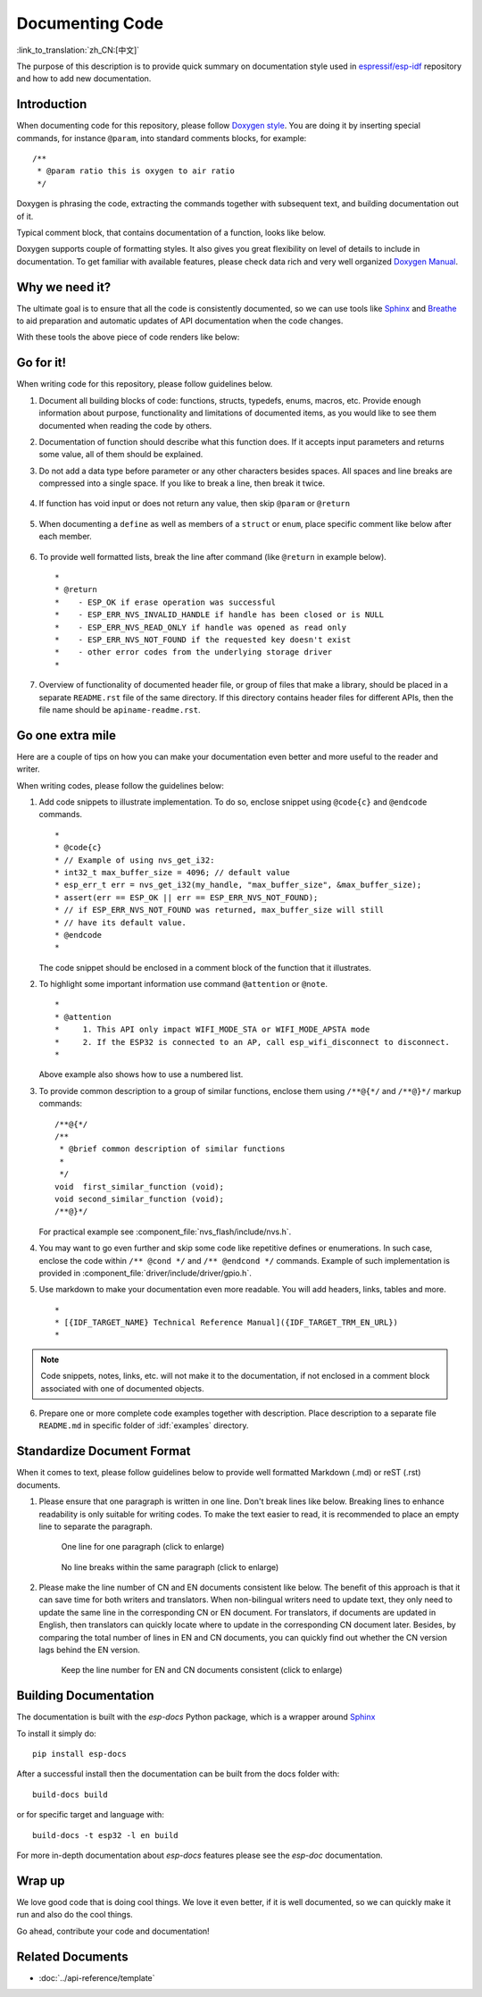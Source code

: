 Documenting Code
================

:link_to_translation:`zh_CN:[中文]`

The purpose of this description is to provide quick summary on documentation style used in `espressif/esp-idf`_ repository and how to add new documentation.

Introduction
------------

When documenting code for this repository, please follow `Doxygen style <http://doxygen.nl/manual/docblocks.html#specialblock>`_. You are doing it by inserting special commands, for instance ``@param``, into standard comments blocks, for example: ::

    /**
     * @param ratio this is oxygen to air ratio
     */

Doxygen is phrasing the code, extracting the commands together with subsequent text, and building documentation out of it.

Typical comment block, that contains documentation of a function, looks like below.

.. image:: ../../_static/doc-code-documentation-inline.png
    :align: center
    :alt: Sample inline code documentation

Doxygen supports couple of formatting styles. It also gives you great flexibility on level of details to include in documentation. To get familiar with available features, please check data rich and very well organized `Doxygen Manual <http://doxygen.nl/manual/index.html>`_.


Why we need it?
---------------

The ultimate goal is to ensure that all the code is consistently documented, so we can use tools like `Sphinx`_ and `Breathe`_ to aid preparation and automatic updates of API documentation when the code changes.

With these tools the above piece of code renders like below:

.. image:: ../../_static/doc-code-documentation-rendered.png
    :align: center
    :alt: Sample inline code after rendering


Go for it!
----------

When writing code for this repository, please follow guidelines below.

1. Document all building blocks of code: functions, structs, typedefs, enums, macros, etc. Provide enough information about purpose, functionality and limitations of documented items, as you would like to see them documented when reading the code by others.

2. Documentation of function should describe what this function does. If it accepts input parameters and returns some value, all of them should be explained.

3. Do not add a data type before parameter or any other characters besides spaces. All spaces and line breaks are compressed into a single space. If you like to break a line, then break it twice.

    .. image:: ../../_static/doc-code-function.png
        :align: center
        :alt: Sample function documented inline and after rendering

4. If function has void input or does not return any value, then skip ``@param`` or ``@return``

    .. image:: ../../_static/doc-code-void-function.png
        :align: center
        :alt: Sample void function documented inline and after rendering

5. When documenting a ``define`` as well as members of a ``struct`` or ``enum``, place specific comment like below after each member.

    .. image:: ../../_static/doc-code-member.png
        :align: center
        :alt: Sample of member documentation inline and after rendering

6. To provide well formatted lists, break the line after command (like ``@return`` in example below). ::

    *
    * @return
    *    - ESP_OK if erase operation was successful
    *    - ESP_ERR_NVS_INVALID_HANDLE if handle has been closed or is NULL
    *    - ESP_ERR_NVS_READ_ONLY if handle was opened as read only
    *    - ESP_ERR_NVS_NOT_FOUND if the requested key doesn't exist
    *    - other error codes from the underlying storage driver
    *

7. Overview of functionality of documented header file, or group of files that make a library, should be placed in a separate ``README.rst`` file of the same directory. If this directory contains header files for different APIs, then the file name should be ``apiname-readme.rst``.


Go one extra mile
-----------------

Here are a couple of tips on how you can make your documentation even better and more useful to the reader and writer.

When writing codes, please follow the guidelines below:

1. Add code snippets to illustrate implementation. To do so, enclose snippet using ``@code{c}`` and ``@endcode`` commands. ::

    *
    * @code{c}
    * // Example of using nvs_get_i32:
    * int32_t max_buffer_size = 4096; // default value
    * esp_err_t err = nvs_get_i32(my_handle, "max_buffer_size", &max_buffer_size);
    * assert(err == ESP_OK || err == ESP_ERR_NVS_NOT_FOUND);
    * // if ESP_ERR_NVS_NOT_FOUND was returned, max_buffer_size will still
    * // have its default value.
    * @endcode
    *

   The code snippet should be enclosed in a comment block of the function that it illustrates.

2. To highlight some important information use command ``@attention`` or ``@note``. ::

    *
    * @attention
    *     1. This API only impact WIFI_MODE_STA or WIFI_MODE_APSTA mode
    *     2. If the ESP32 is connected to an AP, call esp_wifi_disconnect to disconnect.
    *

   Above example also shows how to use a numbered list.

3. To provide common description to a group of similar functions, enclose them using ``/**@{*/`` and ``/**@}*/`` markup commands::

    /**@{*/
    /**
     * @brief common description of similar functions
     *
     */
    void  first_similar_function (void);
    void second_similar_function (void);
    /**@}*/

   For practical example see :component_file:`nvs_flash/include/nvs.h`.

4. You may want to go even further and skip some code like repetitive defines or enumerations. In such case, enclose the code within ``/** @cond */`` and ``/** @endcond */`` commands. Example of such implementation is provided in :component_file:`driver/include/driver/gpio.h`.

5. Use markdown to make your documentation even more readable. You will add headers, links, tables and more. ::

    *
    * [{IDF_TARGET_NAME} Technical Reference Manual]({IDF_TARGET_TRM_EN_URL})
    *

.. note::

    Code snippets, notes, links, etc. will not make it to the documentation, if not enclosed in a comment block associated with one of documented objects.

6. Prepare one or more complete code examples together with description. Place description to a separate file ``README.md`` in specific folder of :idf:`examples` directory.

Standardize Document Format
-------------------------------

When it comes to text, please follow guidelines below to provide well formatted Markdown (.md) or reST (.rst) documents.

1. Please ensure that one paragraph is written in one line. Don't break lines like below. Breaking lines to enhance readability is only suitable for writing codes. To make the text easier to read, it is recommended to place an empty line to separate the paragraph.

    .. figure:: ../../_static/doc-format1-recommend.png
        :align: center
        :scale: 30%
        :alt: One line for one paragraph - recommend (click to enlarge)

        One line for one paragraph (click to enlarge)

    .. figure:: ../../_static/doc-format2-notrecommend.png
        :align: center
        :scale: 30%
        :alt: One line for one paragraph - not recommend (click to enlarge)

        No line breaks within the same paragraph (click to enlarge)

2. Please make the line number of CN and EN documents consistent like below. The benefit of this approach is that it can save time for both writers and translators. When non-bilingual writers need to update text, they only need to update the same line in the corresponding CN or EN document. For translators, if documents are updated in English, then translators can quickly locate where to update in the corresponding CN document later. Besides, by comparing the total number of lines in EN and CN documents, you can quickly find out whether the CN version lags behind the EN version.

    .. figure:: ../../_static/doc-format3-recommend.png
        :align: center
        :scale: 50%
        :alt: Keep the line number for EN and CN files consistent (click to enlarge)

        Keep the line number for EN and CN documents consistent (click to enlarge)

Building Documentation
----------------------
The documentation is built with the `esp-docs` Python package, which is a wrapper around `Sphinx <https://www.sphinx-doc.org/>`_

To install it simply do::

    pip install esp-docs

After a successful install then the documentation can be built from the docs folder with::

    build-docs build

or for specific target and language with::

    build-docs -t esp32 -l en build

For more in-depth documentation about `esp-docs` features please see the `esp-doc` documentation.

Wrap up
-------

We love good code that is doing cool things.
We love it even better, if it is well documented, so we can quickly make it run and also do the cool things.

Go ahead, contribute your code and documentation!


Related Documents
-----------------

* :doc:`../api-reference/template`


.. _espressif/esp-idf: https://github.com/espressif/esp-idf/

.. _interactive shell: http://interactive.blockdiag.com/?compression=deflate&src=eJxlUMFOwzAMvecrrO3aITYQQirlAIIzEseJQ5q4TUSIq8TVGIh_J2m7jbKc7Ge_5_dSO1Lv2soWvoVYgieNoMh7VGzJR9FJtugZ7lYQ0UcKEbYNOY36rRQHZHUPT68vV5tceGLbWCUzPfeaFFMoBZzecVc56vWwJFnWMmJ59CCZg617xpOFbTSyw0pmvT_HJ7hxtFNGBr6wvuu5SCkchcrZ1vAeXZomznh5YgTqfcpR02cBO6vZVDeXBRjMjKEcFRbLh8f18-Z2UUBDnqP9wmp9ncRmSSfND2ldGo2h_zse407g0Mxc1q7HzJ3-4jzYYTJjtQH3iSV-fgFzx50J

.. _Breathe: https://breathe.readthedocs.io
